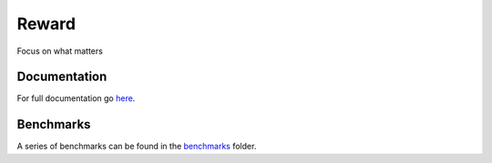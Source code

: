 Reward
========
Focus on what matters

|build|  |docs|  |chat|  |climate|

Documentation
-------------
For full documentation go here_.

Benchmarks
----------
A series of benchmarks can be found in the benchmarks_ folder.

.. |docs| image:: https://readthedocs.org/projects/reward/badge/?version=master
  :target: http://reward.readthedocs.io/en/master/?badge=master
  :alt: Documentation Status
  
.. |chat| image:: https://user-images.githubusercontent.com/7288322/34471967-1df7808a-efbb-11e7-9088-ed0b04151291.png
  :target: https://discord.gg/9Nr2XE2
  :alt: Discord

.. |climate| image:: https://api.codeclimate.com/v1/badges/6abc930bae3dcc81f772/maintainability
   :target: https://codeclimate.com/github/lgvaz/reward/maintainability
   :alt: Maintainability

.. |build| image:: https://travis-ci.com/lgvaz/reward.svg?branch=master
    :target: https://travis-ci.com/lgvaz/reward

.. _here: https://reward.readthedocs.io/en/master/

.. _benchmarks: https://github.com/lgvaz/reward/tree/master/benchmark/notebooks
